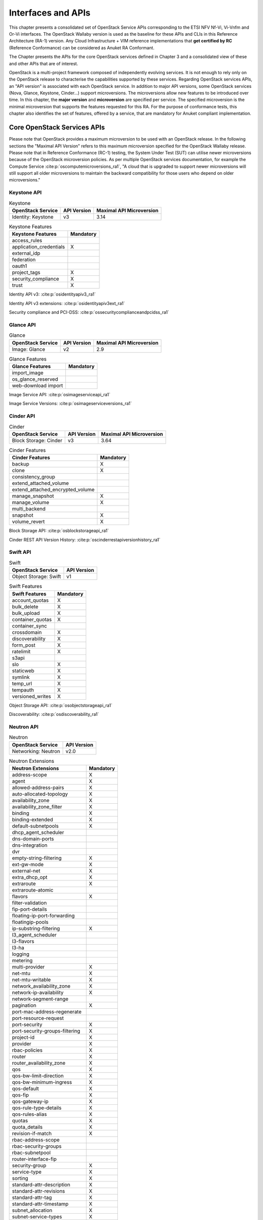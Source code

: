 Interfaces and APIs
===================


This chapter presents a consolidated set of OpenStack Service APIs
corresponding to the ETSI NFV Nf-Vi, Vi-Vnfm and Or-Vi interfaces. The
OpenStack Wallaby version is used as the baseline for these APIs and
CLIs in this Reference Architecture (RA-1) version. Any Cloud
Infrastructure + VIM reference implementations that **get certified by
RC** (Reference Conformance) can be considered as Anuket RA Conformant.

The Chapter presents the APIs for the core OpenStack services defined in
Chapter 3 and a consolidated view of these and other APIs that are of
interest.

OpenStack is a multi-project framework composed of independently
evolving services. It is not enough to rely only on the OpenStack
release to characterise the capabilities supported by these services.
Regarding OpenStack services APIs, an "API version" is associated with
each OpenStack service. In addition to major API versions, some
OpenStack services (Nova, Glance, Keystone, Cinder…) support
microversions. The microversions allow new features to be introduced
over time. In this chapter, the **major version** and **microversion**
are specified per service. The specified microversion is the minimal
microversion that supports the features requested for this RA. For the
purpose of conformance tests, this chapter also identifies the set of
features, offered by a service, that are mandatory for Anuket compliant
implementation.

Core OpenStack Services APIs
----------------------------

Please note that OpenStack provides a maximum microversion to be used
with an OpenStack release. In the following sections the "Maximal API
Version" refers to this maximum microversion specified for the OpenStack
Wallaby release. Please note that in Reference Conformance (RC-1)
testing, the System Under Test (SUT) can utilise newer microversions
because of the OpenStack microversion policies. As per multiple
OpenStack services documentation, for example the Compute Service
:cite:p:`oscomputemicroversions_ra1`,
"A cloud that is upgraded to support newer microversions will still
support all older microversions to maintain the backward compatibility
for those users who depend on older microversions."

Keystone API
~~~~~~~~~~~~

.. list-table:: Keystone
   :widths: auto
   :header-rows: 1

   * - OpenStack Service
     - API Version
     - Maximal API Microversion
   * - Identity: Keystone
     - v3
     - 3.14

.. list-table:: Keystone Features
   :widths: auto
   :header-rows: 1

   * - Keystone Features
     - Mandatory
   * - access_rules
     -
   * - application_credentials
     - X
   * - external_idp
     -
   * - federation
     -
   * - oauth1
     -
   * - project_tags
     - X
   * - security_compliance
     - X
   * - trust
     - X

Identity API v3: :cite:p:`osidentityapiv3_ra1`

Identity API v3 extensions: :cite:p:`osidentityapiv3ext_ra1`

Security compliance and PCI-DSS: :cite:p:`ossecuritycomplianceandpcidss_ra1`

Glance API
~~~~~~~~~~

.. list-table:: Glance
   :widths: auto
   :header-rows: 1

   * - OpenStack Service
     - API Version
     - Maximal API Microversion
   * - Image: Glance
     - v2
     - 2.9

.. list-table:: Glance Features
   :widths: auto
   :header-rows: 1

   * - Glance Features
     - Mandatory
   * - import_image
     -
   * - os_glance_reserved
     -
   * - web-download import
     -

Image Service API: :cite:p:`osimageserviceapi_ra1`

Image Service Versions: :cite:p:`osimageserviceversions_ra1`

Cinder API
~~~~~~~~~~

.. list-table:: Cinder
   :widths: auto
   :header-rows: 1

   * - OpenStack Service
     - API Version
     - Maximal API Microversion
   * - Block Storage: Cinder
     - v3
     - 3.64

.. list-table:: Cinder Features
   :widths: auto
   :header-rows: 1

   * - Cinder Features
     - Mandatory
   * - backup
     - X
   * - clone
     - X
   * - consistency_group
     -
   * - extend_attached_volume
     -
   * - extend_attached_encrypted_volume
     -
   * - manage_snapshot
     - X
   * - manage_volume
     - X
   * - multi_backend
     -
   * - snapshot
     - X
   * - volume_revert
     - X

Block Storage API: :cite:p:`osblockstorageapi_ra1`

Cinder REST API Version History: :cite:p:`oscinderrestapiversionhistory_ra1`

Swift API
~~~~~~~~~

.. list-table:: Swift
   :widths: auto
   :header-rows: 1

   * - OpenStack Service
     - API Version
   * - Object Storage: Swift
     - v1

.. list-table:: Swift Features
   :widths: auto
   :header-rows: 1

   * - Swift Features
     - Mandatory
   * - account_quotas
     - X
   * - bulk_delete
     - X
   * - bulk_upload
     - X
   * - container_quotas
     - X
   * - container_sync
     -
   * - crossdomain
     - X
   * - discoverability
     - X
   * - form_post
     - X
   * - ratelimit
     - X
   * - s3api
     -
   * - slo
     - X
   * - staticweb
     - X
   * - symlink
     - X
   * - temp_url
     - X
   * - tempauth
     - X
   * - versioned_writes
     - X

Object Storage API: :cite:p:`osobjectstorageapi_ra1`

Discoverability: :cite:p:`osdiscoverability_ra1`

Neutron API
~~~~~~~~~~~

.. list-table:: Neutron
   :widths: auto
   :header-rows: 1

   * - OpenStack Service
     - API Version
   * - Networking: Neutron
     - v2.0

.. list-table:: Neutron Extensions
   :widths: auto
   :header-rows: 1

   * - Neutron Extensions
     - Mandatory
   * - address-scope
     - X
   * - agent
     - X
   * - allowed-address-pairs
     - X
   * - auto-allocated-topology
     - X
   * - availability_zone
     - X
   * - availability_zone_filter
     - X
   * - binding
     - X
   * - binding-extended
     - X
   * - default-subnetpools
     - X
   * - dhcp_agent_scheduler
     -
   * - dns-domain-ports
     -
   * - dns-integration
     -
   * - dvr
     -
   * - empty-string-filtering
     - X
   * - ext-gw-mode
     - X
   * - external-net
     - X
   * - extra_dhcp_opt
     - X
   * - extraroute
     - X
   * - extraroute-atomic
     -
   * - flavors
     - X
   * - filter-validation
     -
   * - fip-port-details
     -
   * - floating-ip-port-forwarding
     -
   * - floatingip-pools
     -
   * - ip-substring-filtering
     - X
   * - l3_agent_scheduler
     -
   * - l3-flavors
     -
   * - l3-ha
     -
   * - logging
     -
   * - metering
     -
   * - multi-provider
     - X
   * - net-mtu
     - X
   * - net-mtu-writable
     - X
   * - network_availability_zone
     - X
   * - network-ip-availability
     - X
   * - network-segment-range
     -
   * - pagination
     - X
   * - port-mac-address-regenerate
     -
   * - port-resource-request
     -
   * - port-security
     - X
   * - port-security-groups-filtering
     - X
   * - project-id
     - X
   * - provider
     - X
   * - rbac-policies
     - X
   * - router
     - X
   * - router_availability_zone
     - X
   * - qos
     - X
   * - qos-bw-limit-direction
     - X
   * - qos-bw-minimum-ingress
     - X
   * - qos-default
     - X
   * - qos-fip
     - X
   * - qos-gateway-ip
     - X
   * - qos-rule-type-details
     - X
   * - qos-rules-alias
     - X
   * - quotas
     - X
   * - quota_details
     - X
   * - revision-if-match
     - X
   * - rbac-address-scope
     -
   * - rbac-security-groups
     -
   * - rbac-subnetpool
     -
   * - router-interface-fip
     -
   * - security-group
     - X
   * - service-type
     - X
   * - sorting
     - X
   * - standard-attr-description
     - X
   * - standard-attr-revisions
     - X
   * - standard-attr-tag
     - X
   * - standard-attr-timestamp
     - X
   * - subnet_allocation
     - X
   * - subnet-service-types
     - X
   * - subnetpool-prefix-ops
     -
   * - tag-ext
     -
   * - tag-ports-during-bulk-creation
     -
   * - trunk
     - X
   * - trunk-details
     - X
   * - uplink-status-propagation
     -

.. list-table:: Neutron Type Drivers
   :widths: auto
   :header-rows: 1

   * - Neutron Type Drivers
     - Mandatory
   * - geneve
     -
   * - gre
     -
   * - vlan
     - X
   * - vxlan
     -

Networking Service APIs: :cite:p:`osnetworkingserviceapis_ra1`

The exhaustive list of extensions is available at
:cite:p:`osnetworkingapiv20_ra1`

Nova API
~~~~~~~~

.. list-table:: Nova
   :widths: auto
   :header-rows: 1

   * - OpenStack Service
     - API Version
     - Maximal API Microversion
   * - Compute: Nova
     - v2.1
     - 2.88

.. list-table:: Nova Features
   :widths: auto
   :header-rows: 1

   * - Nova Features
     - Mandatory
   * - attach_encrypted_volume
     -
   * - cert
     -
   * - change_password
     -
   * - cold_migration
     - X
   * - console_output
     - X
   * - disk_config
     - X
   * - instance_password
     - X
   * - interface_attach
     - X
   * - live_migration
     - X
   * - metadata_service
     - X
   * - pause
     - X
   * - personality
     -
   * - rdp_console
     -
   * - rescue
     - X
   * - resize
     - X
   * - serial_console
     -
   * - shelve
     - X
   * - shelve_migrate
     -
   * - snapshot
     - X
   * - stable_rescue
     -
   * - spice_console
     -
   * - suspend
     - X
   * - swap_volume
     -
   * - vnc_console
     -
   * - volume_multiattach
     -
   * - xenapi_apis
     -

Compute API: :cite:p:`oscomputeapi_ra1`

Compute REST API Version History: :cite:p:`oscomputerestapiversionhistory_ra1`

Placement API
~~~~~~~~~~~~~

.. list-table:: Placement
   :widths: auto
   :header-rows: 1

   * - OpenStack Service
     - API Version
     - Maximal API Microversion
   * - Placement
     - v1
     - 1.36

Placement API: :cite:p:`osplacementapi_ra1`

Placement REST API Version History: :cite:p:`osplacementrestapiversionhistory_ra1`

Heat API
~~~~~~~~

.. list-table:: Heat
   :widths: auto
   :header-rows: 1

   * - OpenStack Service
     - API Version
     - Maximal Template Version
   * - Orchestration: Heat
     - v1
     - 2021-04-16

Orchestration Service API: :cite:p:`osorchestrationserviceapi_ra1`

Template version history: :cite:p:`ostemplateversionhistory_ra1`

Heat Orchestration Template (HOT) specification: :cite:p:`oshotspecification_ra1`


Consolidated Set of APIs
------------------------

OpenStack Interfaces
~~~~~~~~~~~~~~~~~~~~

This section illustrates some of the Interfaces provided by OpenStack;
the exhaustive list of APIs is available at
:cite:p:`osapis_ra1`.

OpenStack REST APIs are simple to interact with using either of two
options. Clients can either call the APIs directly using the HTTP or
REST library, or they can use one of the many cloud specific programming
language libraries.

**APIs**

.. list-table:: APIs
   :widths: 20 50 15 15
   :header-rows: 1

   * - OpenStack Service
     - Link for API list
     - API Version
     - Maximal API Microversion
   * - Identity: Keystone
     - :cite:p:`osidentityapiv3_ra1`
     - v3
     - 3.14
   * - Compute: Nova
     - :cite:p:`oscomputeapi_ra1`
     - v2.1
     - 2.88
   * - Networking: Neutron
     - :cite:p:`osnetworkingapiv20_ra1`
     - v2.0
     -
   * - Image: Glance
     - :cite:p:`osimageserviceapi_ra1`
     - v2
     - 2.9
   * - Block Storage: Cinder
     - :cite:p:`osblockstorageapi_ra1`
     - v3
     - 3.64
   * - Placement
     - :cite:p:`osplacementapi_ra1`
     - v1
     - 1.36
   * - Orchestration: Heat
     - :cite:p:`osorchestrationserviceapi_ra1`
     - v1
     - 2021-04-06 (template)

Kubernetes Interfaces
~~~~~~~~~~~~~~~~~~~~~

The Kubernetes APIs are available at
:cite:p:`kubernetesapis_ra1`.

KVM Interfaces
~~~~~~~~~~~~~~

The KVM APIs are documented in Section 4 of the document
:cite:p:`kvmapis_ra1`.

Libvirt Interfaces
~~~~~~~~~~~~~~~~~~

The Libvirt APIs are documented in :cite:p:`libvirtapis_ra1`.

Barbican API
~~~~~~~~~~~~

.. list-table:: Barbican
   :widths: auto
   :header-rows: 1

   * - OpenStack Service
     - API Version
   * - Key Manager: Barbican
     - v1

Barbican API: :cite:p:`osbarbicanapi_ra1`
